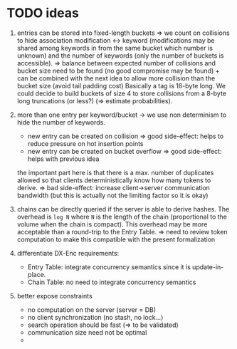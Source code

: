 * TODO ideas
1. entries can be stored into fixed-length buckets => we count on collisions to
   hide association modification <-> keyword (modifications may be shared among
   keywords in from the same bucket which number is unknown) and the number of
   keywords (only the number of buckets is accessible).
   => balance between expected number of collisions and bucket size need to be
   found (no good compromise may be found) + can be combined with the next idea
   to allow more collision than the bucket size (avoid tail padding cost)
   Basically a tag is 16-byte long. We could decide to build buckets of size 4
   to store collisions from a 8-byte long truncations (or less?) (=> estimate
   probabilities).

2. more than one entry per keyword/bucket -> we use non determinism to hide the
   number of keywords.
   - new entry can be created on collision => good side-effect: helps to reduce
     pressure on hot insertion points
   - new entry can be created on bucket overflow => good side-effect: helps with
     previous idea
   the important part here is that there is a max. number of duplicates allowed
   so that clients deterministically know how many tokens to derive.
   => bad side-effect: increase client->server communication bandwidth (but this
   is actually not the limiting factor so it is okay)

3. chains can be directly queried if the server is able to derive hashes. The
   overhead is ~log N~ where ~N~ is the length of the chain (proportional to the
   volume when the chain is compact). This overhead may be more acceptable than
   a round-trip to the Entry Table.
   => need to review token computation to make this compatible with the present
   formalization

4. differentiate DX-Enc requirements:
   - Entry Table: integrate concurrency semantics since it is update-in-place.
   - Chain Table: no need to integrate concurrency semantics

5. better expose constraints
   - no computation on the server (server = DB)
   - no client synchronization (no stash, no lock...)
   - search operation should be fast (=> to be validated)
   - communication size need not be optimal
   -
